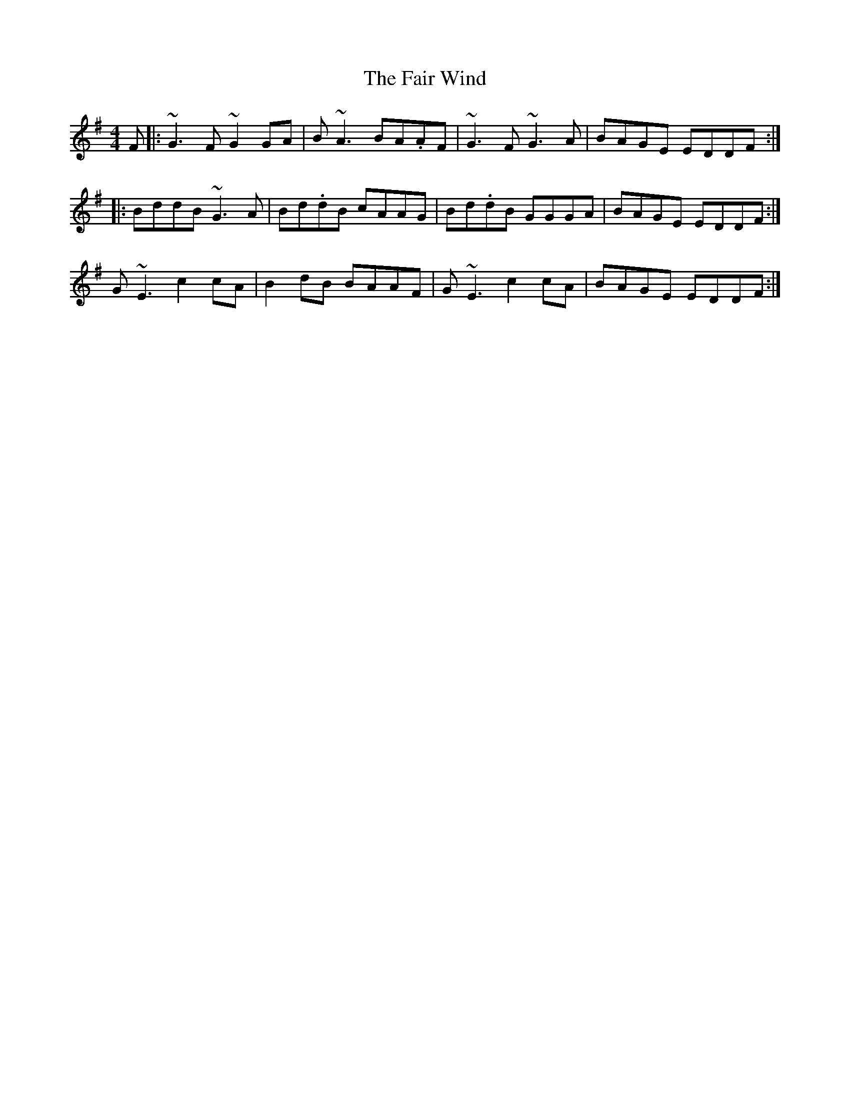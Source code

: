 X: 12230
T: Fair Wind, The
R: reel
M: 4/4
K: Gmajor
F|:~G3 F~G2GA|B~A3 BA.AF|~G3 F~G3A|BAGE EDDF:|
|:BddB ~G3 A|Bd.dB cAAG|Bd.dB GGGA|BAGE EDDF:|
G~E3 c2 cA|B2dB BAAF|G~E3 c2 cA|BAGE EDDF:|

